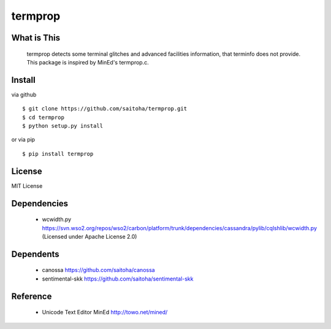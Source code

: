 termprop
========

What is This
------------

    termprop detects some terminal glitches and advanced facilities information,
    that terminfo does not provide.
    This package is inspired by MinEd's termprop.c.

Install
-------

via github ::

    $ git clone https://github.com/saitoha/termprop.git
    $ cd termprop
    $ python setup.py install

or via pip ::

    $ pip install termprop


License
-------

MIT License

Dependencies
------------

 - wcwidth.py
   https://svn.wso2.org/repos/wso2/carbon/platform/trunk/dependencies/cassandra/pylib/cqlshlib/wcwidth.py
   (Licensed under Apache License 2.0)

Dependents
----------

 - canossa 
   https://github.com/saitoha/canossa

 - sentimental-skk
   https://github.com/saitoha/sentimental-skk

Reference
---------

 - Unicode Text Editor MinEd http://towo.net/mined/


